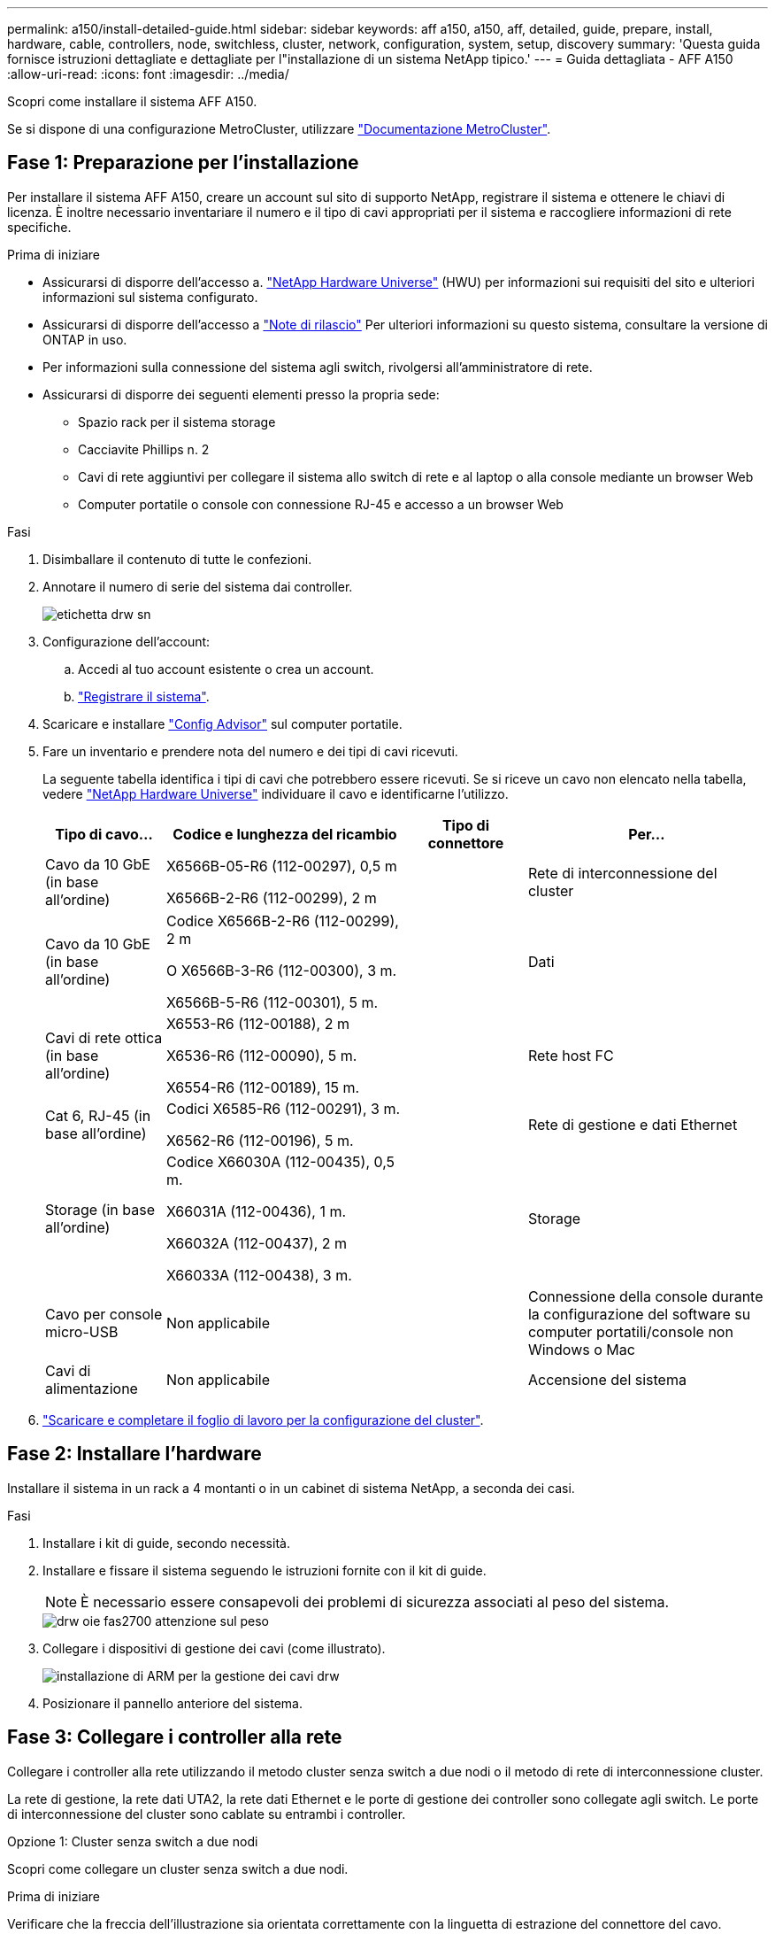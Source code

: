 ---
permalink: a150/install-detailed-guide.html 
sidebar: sidebar 
keywords: aff a150, a150, aff, detailed, guide, prepare, install, hardware, cable, controllers, node, switchless, cluster, network, configuration, system, setup, discovery 
summary: 'Questa guida fornisce istruzioni dettagliate e dettagliate per l"installazione di un sistema NetApp tipico.' 
---
= Guida dettagliata - AFF A150
:allow-uri-read: 
:icons: font
:imagesdir: ../media/


[role="lead"]
Scopri come installare il sistema AFF A150.

Se si dispone di una configurazione MetroCluster, utilizzare https://docs.netapp.com/us-en/ontap-metrocluster/index.html["Documentazione MetroCluster"^].



== Fase 1: Preparazione per l'installazione

[role="lead"]
Per installare il sistema AFF A150, creare un account sul sito di supporto NetApp, registrare il sistema e ottenere le chiavi di licenza. È inoltre necessario inventariare il numero e il tipo di cavi appropriati per il sistema e raccogliere informazioni di rete specifiche.

.Prima di iniziare
* Assicurarsi di disporre dell'accesso a. link:https://hwu.netapp.com["NetApp Hardware Universe"^] (HWU) per informazioni sui requisiti del sito e ulteriori informazioni sul sistema configurato.
* Assicurarsi di disporre dell'accesso a link:http://mysupport.netapp.com/documentation/productlibrary/index.html?productID=62286["Note di rilascio"^] Per ulteriori informazioni su questo sistema, consultare la versione di ONTAP in uso.
* Per informazioni sulla connessione del sistema agli switch, rivolgersi all'amministratore di rete.
* Assicurarsi di disporre dei seguenti elementi presso la propria sede:
+
** Spazio rack per il sistema storage
** Cacciavite Phillips n. 2
** Cavi di rete aggiuntivi per collegare il sistema allo switch di rete e al laptop o alla console mediante un browser Web
** Computer portatile o console con connessione RJ-45 e accesso a un browser Web




.Fasi
. Disimballare il contenuto di tutte le confezioni.
. Annotare il numero di serie del sistema dai controller.
+
image::../media/drw_ssn_label.png[etichetta drw sn]

. Configurazione dell'account:
+
.. Accedi al tuo account esistente o crea un account.
.. https://mysupport.netapp.com/eservice/registerSNoAction.do?moduleName=RegisterMyProduct["Registrare il sistema"].


. Scaricare e installare https://mysupport.netapp.com/site/tools/tool-eula/activeiq-configadvisor["Config Advisor"] sul computer portatile.
. Fare un inventario e prendere nota del numero e dei tipi di cavi ricevuti.
+
La seguente tabella identifica i tipi di cavi che potrebbero essere ricevuti. Se si riceve un cavo non elencato nella tabella, vedere https://hwu.netapp.com["NetApp Hardware Universe"] individuare il cavo e identificarne l'utilizzo.

+
[cols="1,2,1,2"]
|===
| Tipo di cavo... | Codice e lunghezza del ricambio | Tipo di connettore | Per... 


 a| 
Cavo da 10 GbE (in base all'ordine)
 a| 
X6566B-05-R6 (112-00297), 0,5 m

X6566B-2-R6 (112-00299), 2 m
 a| 
image:../media/oie_cable_sfp_gbe_copper.png[""]
 a| 
Rete di interconnessione del cluster



 a| 
Cavo da 10 GbE (in base all'ordine)
 a| 
Codice X6566B-2-R6 (112-00299), 2 m

O X6566B-3-R6 (112-00300), 3 m.

X6566B-5-R6 (112-00301), 5 m.
 a| 
image:../media/oie_cable_sfp_gbe_copper.png[""]
 a| 
Dati



 a| 
Cavi di rete ottica (in base all'ordine)
 a| 
X6553-R6 (112-00188), 2 m

X6536-R6 (112-00090), 5 m.

X6554-R6 (112-00189), 15 m.
 a| 
image:../media/oie_cable_fiber_lc_connector.png[""]
 a| 
Rete host FC



 a| 
Cat 6, RJ-45 (in base all'ordine)
 a| 
Codici X6585-R6 (112-00291), 3 m.

X6562-R6 (112-00196), 5 m.
 a| 
image:../media/oie_cable_rj45.png[""]
 a| 
Rete di gestione e dati Ethernet



 a| 
Storage (in base all'ordine)
 a| 
Codice X66030A (112-00435), 0,5 m.

X66031A (112-00436), 1 m.

X66032A (112-00437), 2 m

X66033A (112-00438), 3 m.
 a| 
image:../media/oie_cable_mini_sas_hd_to_mini_sas_hd.png[""]
 a| 
Storage



 a| 
Cavo per console micro-USB
 a| 
Non applicabile
 a| 
image:../media/oie_cable_micro_usb.png[""]
 a| 
Connessione della console durante la configurazione del software su computer portatili/console non Windows o Mac



 a| 
Cavi di alimentazione
 a| 
Non applicabile
 a| 
image:../media/oie_cable_power.png[""]
 a| 
Accensione del sistema

|===
. https://library.netapp.com/ecm/ecm_download_file/ECMLP2839002["Scaricare e completare il foglio di lavoro per la configurazione del cluster"].




== Fase 2: Installare l'hardware

[role="lead"]
Installare il sistema in un rack a 4 montanti o in un cabinet di sistema NetApp, a seconda dei casi.

.Fasi
. Installare i kit di guide, secondo necessità.
. Installare e fissare il sistema seguendo le istruzioni fornite con il kit di guide.
+

NOTE: È necessario essere consapevoli dei problemi di sicurezza associati al peso del sistema.

+
image::../media/drw_oie_fas2700_weight_caution.png[drw oie fas2700 attenzione sul peso]

. Collegare i dispositivi di gestione dei cavi (come illustrato).
+
image::../media/drw_cable_management_arm_install.png[installazione di ARM per la gestione dei cavi drw]

. Posizionare il pannello anteriore del sistema.




== Fase 3: Collegare i controller alla rete

[role="lead"]
Collegare i controller alla rete utilizzando il metodo cluster senza switch a due nodi o il metodo di rete di interconnessione cluster.

La rete di gestione, la rete dati UTA2, la rete dati Ethernet e le porte di gestione dei controller sono collegate agli switch. Le porte di interconnessione del cluster sono cablate su entrambi i controller.

[role="tabbed-block"]
====
.Opzione 1: Cluster senza switch a due nodi
--
Scopri come collegare un cluster senza switch a due nodi.

.Prima di iniziare
Verificare che la freccia dell'illustrazione sia orientata correttamente con la linguetta di estrazione del connettore del cavo.

image::../media/oie_cable_pull_tab_down.png[linguetta di estrazione del cavo oie verso il basso]


NOTE: Quando si inserisce il connettore, si dovrebbe avvertire uno scatto in posizione; se non si sente uno scatto, rimuoverlo, ruotarlo e riprovare.

.A proposito di questa attività
È possibile utilizzare le porte di rete dati UTA2 o le porte di rete dati ethernet per collegare i controller alla rete host. Per il cablaggio tra i controller e gli switch, fare riferimento alle seguenti illustrazioni dei cavi.

Configurazioni di rete dati UTA2::
+
--
image::../media/drw_2700_tnsc_unified_network_cabling_animated_gif.png[file gif animato per il cablaggio di rete unificato drw 2700 tnsc]

--
Configurazioni di rete Ethernet::
+
--
image::../media/drw_2700_tnsc_ethernet_network_cabling_animated_gif.png[cablaggio di rete ethernet drw 2700 tnsc gif animato]

--


Eseguire le seguenti operazioni su ciascun modulo controller.

.Fasi
. Collegare le porte di interconnessione del cluster e0a e0a e e0b a e0b con il cavo di interconnessione del cluster. +image:../media/drw_c190_u_tnsc_clust_cbling.png[""]
. Effettuare una delle seguenti operazioni:
+
Configurazioni di rete dati UTA2:: Utilizzare uno dei seguenti tipi di cavo per collegare le porte dati UTA2 alla rete host.
+
--
** Per un host FC, utilizzare 0c e 0d *o* 0e e 0f.
** Per un sistema 10GbE, utilizzare e0c e e0d *o* e0e ed e0f.
+
image:../media/drw_c190_u_fc_10gbe_cbling.png[""]

+
È possibile collegare una coppia di porte come CNA e una coppia di porte come FC oppure entrambe le coppie di porte come CNA o entrambe come FC.



--
Configurazioni di rete Ethernet:: Utilizzare il cavo RJ45 Cat 6 per collegare l'unità e0c attraverso le porte e0f alla rete host. nella seguente illustrazione.
+
--
image:../media/drw_c190_e_rj45_cbling.png[""]

--


. Collegare le porte e0M agli switch della rete di gestione con i cavi RJ45.
+
image:../media/drw_c190_u_mgmt_cbling.png[""]




IMPORTANT: NON collegare i cavi di alimentazione a questo punto.

--
.Opzione 2: Cluster con switch
--
Scopri come collegare un cluster con switch.

.Prima di iniziare
Verificare che la freccia dell'illustrazione sia orientata correttamente con la linguetta di estrazione del connettore del cavo.

image::../media/oie_cable_pull_tab_down.png[linguetta di estrazione del cavo oie verso il basso]


NOTE: Quando si inserisce il connettore, si dovrebbe avvertire uno scatto in posizione; se non si sente uno scatto, rimuoverlo, ruotarlo e riprovare.

.A proposito di questa attività
È possibile utilizzare le porte di rete dati UTA2 o le porte di rete dati ethernet per collegare i controller alla rete host. Per il cablaggio tra i controller e gli switch, fare riferimento alle seguenti illustrazioni dei cavi.

Cablaggio di rete unificato::
+
--
image::../media/drw_2700_switched_unified_network_cabling_animated_gif.png[gif animato con cablaggio di rete unificato con switch drw 2700]

--
Cablaggio di rete Ethernet::
+
--
image::../media/drw_2700_switched_ethernet_network_cabling_animated_gif.png[cablaggio di rete ethernet con switch drw 2700 gif animato]

--


Eseguire le seguenti operazioni su ciascun modulo controller.

.Fasi
. Per ciascun modulo controller, collegare i cavi e0a e e0b agli switch di interconnessione del cluster con il cavo di interconnessione del cluster.
+
image:../media/drw_c190_u_switched_clust_cbling.png[""]

. Effettuare una delle seguenti operazioni:
+
Configurazioni di rete dati UTA2:: Utilizzare uno dei seguenti tipi di cavo per collegare le porte dati UTA2 alla rete host.
+
--
** Per un host FC, utilizzare 0c e 0d **o** 0e e 0f.
** Per un sistema 10GbE, utilizzare e0c e e0d **o** e0e ed e0f.
+
image:../media/drw_c190_u_fc_10gbe_cbling.png[""]

+
È possibile collegare una coppia di porte come CNA e una coppia di porte come FC oppure entrambe le coppie di porte come CNA o entrambe come FC.



--
Configurazioni di rete Ethernet:: Utilizzare il cavo RJ45 Cat 6 per collegare l'unità e0c attraverso le porte e0f alla rete host.
+
--
image:../media/drw_c190_e_rj45_cbling.png[""]

--


. Collegare le porte e0M agli switch della rete di gestione con i cavi RJ45.
+
image:../media/drw_c190_u_mgmt_cbling.png[""]




IMPORTANT: NON collegare i cavi di alimentazione a questo punto.

--
====


== Fase 4: Collegare i controller dei cavi agli shelf di dischi

Collegare i controller agli shelf utilizzando le porte di storage integrate. NetApp consiglia il cablaggio MP-ha per i sistemi con storage esterno.

.A proposito di questa attività
Se si dispone di un'unità a nastro SAS, è possibile utilizzare il cablaggio a percorso singolo. Se non si dispone di shelf esterni, il cablaggio MP-ha alle unità interne è opzionale (non mostrato) se i cavi SAS vengono ordinati con il sistema.

È necessario collegare i collegamenti shelf-to-shelf, quindi collegare entrambi i controller agli shelf di dischi.

Verificare che la freccia dell'illustrazione sia orientata correttamente con la linguetta di estrazione del connettore del cavo.

image::../media/oie_cable_pull_tab_down.png[linguetta di estrazione del cavo oie verso il basso]

.Fasi
. Cablare la coppia ha con shelf di dischi esterni.
+
L'esempio seguente mostra il cablaggio per gli shelf di dischi DS224C. Il cablaggio è simile agli altri shelf di dischi supportati.

+
image::../media/drw_a150_ha_storage_cabling_IEOPS-1032.svg[Cablaggio dello storage drw a150 ha IEOPS 1032]

. Cablare le porte shelf-to-shelf.
+
** Dalla porta 3 su IOM A alla porta 1 sull'IOM A sullo shelf direttamente sotto.
** Dalla porta 3 su IOM B alla porta 1 sull'IOM B sullo shelf direttamente sotto.
+
image:../media/oie_cable_mini_sas_hd_to_mini_sas_hd.png[""] Cavi da mini-SAS HD a mini-SAS HD



. Collegare ciascun nodo a IOM A nello stack.
+
** Porta da controller 1 0b a IOM A porta 3 sull'ultimo shelf di dischi nello stack.
** Porta del controller 2 0a a IOM A porta 1 sul primo shelf di dischi dello stack.
+
image:../media/oie_cable_mini_sas_hd_to_mini_sas_hd.png[""] Cavi da mini-SAS HD a mini-SAS HD



. Collegare ciascun nodo all'IOM B nello stack
+
** Porta del controller 1 0a alla porta IOM B 1 sul primo shelf di dischi nello stack.
** Porta del controller 2 0b alla porta IOM B 3 sull'ultimo shelf di dischi nello stack.image:../media/oie_cable_mini_sas_hd_to_mini_sas_hd.png[""] Cavi da mini-SAS HD a mini-SAS HD




Se si dispone di più stack di shelf di dischi, vedere link:../com.netapp.doc.hw-ds-sas3-icg/home.html["Installazione e cablaggio"] per il tipo di shelf del disco.



== Fase 5: Completare la configurazione del sistema

[role="lead"]
È possibile completare l'installazione e la configurazione del sistema utilizzando il rilevamento del cluster solo con una connessione allo switch e al laptop oppure collegandosi direttamente a un controller del sistema e quindi allo switch di gestione.

[role="tabbed-block"]
====
.Opzione 1: Se la funzione di rilevamento della rete è attivata
--
Se sul laptop è attivata la funzione di rilevamento della rete, è possibile completare l'installazione e la configurazione del sistema utilizzando la funzione di rilevamento automatico del cluster.

.Fasi
. Utilizzare la seguente animazione per impostare uno o più ID shelf di dischi
+
.Animazione - impostazione degli ID dello shelf di dischi
video::c600f366-4d30-481a-89d9-ab1b0066589b[panopto]
. Collegare i cavi di alimentazione agli alimentatori del controller, quindi collegarli a fonti di alimentazione su diversi circuiti.
. Accendere gli interruttori di alimentazione su entrambi i nodi.
+
image::../media/drw_turn_on_power_switches_to_psus.png[drw attivare gli interruttori di alimentazione delle psu]

+

NOTE: L'avvio iniziale può richiedere fino a otto minuti.

. Assicurarsi che il rilevamento della rete sia attivato sul laptop.
+
Per ulteriori informazioni, consultare la guida in linea del portatile.

. Utilizzare la seguente animazione per collegare il laptop allo switch di gestione.
+
.Animazione - collegare il laptop allo switch di gestione
video::d61f983e-f911-4b76-8b3a-ab1b0066909b[panopto]
. Selezionare un'icona ONTAP elencata per scoprire:
+
image::../media/drw_autodiscovery_controler_select.png[selezione del controllo di rilevamento automatico drw]

+
.. Aprire file Explorer.
.. Fare clic su Network (rete) nel riquadro sinistro.
.. Fare clic con il pulsante destro del mouse e selezionare Aggiorna.
.. Fare doppio clic sull'icona ONTAP e accettare i certificati visualizzati sullo schermo.
+

NOTE: XXXXX è il numero di serie del sistema per il nodo di destinazione.

+
Viene visualizzato Gestione sistema.



. Configurare il sistema utilizzando i dati raccolti in https://library.netapp.com/ecm/ecm_download_file/ECMLP2862613["Guida alla configurazione di ONTAP"].
. Configura il tuo account e scarica Active IQ Config Advisor:
+
.. Accedere al https://mysupport.netapp.com/site/user/registration["account esistente o creare e account"].
.. https://mysupport.netapp.com/site/systems/register["Registrati"] il tuo sistema.
.. Scarica https://mysupport.netapp.com/site/tools["Active IQ Config Advisor"].


. Verificare lo stato del sistema eseguendo Config Advisor.
. Una volta completata la configurazione iniziale, passare alla https://docs.netapp.com/us-en/ontap-family/["Documentazione ONTAP"] Per informazioni sulla configurazione di funzionalità aggiuntive in ONTAP.


--
.Opzione 2: Se il rilevamento di rete non è attivato
--
Se il rilevamento della rete non è abilitato sul laptop, è necessario completare la configurazione e la configurazione utilizzando questa attività.

.Fasi
. Cablare e configurare il laptop o la console.
+
.. Impostare la porta della console del portatile o della console su 115,200 baud con N-8-1.
+
Per istruzioni su come configurare la porta della console, consultare la guida in linea del portatile o della console.

.. Collegare il cavo della console al computer portatile o alla console e la porta della console sul controller utilizzando il cavo della console fornito con il sistema.
+
image::../media/drw_console_connect_fas2700_affa200.png[la console del drw collega il fas2700 affa200]

.. Collegare il laptop o la console allo switch sulla subnet di gestione.
+
image::../media/drw_client_to_mgmt_subnet_fas2700_affa220.png[dal client drw alla subnet fas2700 affa220 mgmt]

.. Assegnare un indirizzo TCP/IP al portatile o alla console, utilizzando un indirizzo presente nella subnet di gestione.


. Utilizzare la seguente animazione per impostare uno o più ID shelf di dischi:
+
.Animazione - impostazione degli ID dello shelf di dischi
video::c600f366-4d30-481a-89d9-ab1b0066589b[panopto]
. Collegare i cavi di alimentazione agli alimentatori del controller, quindi collegarli a fonti di alimentazione su diversi circuiti.
. Accendere gli interruttori di alimentazione su entrambi i nodi.
+
image::../media/drw_turn_on_power_switches_to_psus.png[drw attivare gli interruttori di alimentazione delle psu]

+

NOTE: L'avvio iniziale può richiedere fino a otto minuti.

. Assegnare un indirizzo IP di gestione del nodo iniziale a uno dei nodi.
+
[cols="1-3"]
|===
| Se la rete di gestione dispone di DHCP... | Quindi... 


 a| 
Configurato
 a| 
Registrare l'indirizzo IP assegnato ai nuovi controller.



 a| 
Non configurato
 a| 
.. Aprire una sessione della console utilizzando putty, un server terminal o un server equivalente per l'ambiente in uso.
+

NOTE: Se non si sa come configurare PuTTY, consultare la guida in linea del portatile o della console.

.. Inserire l'indirizzo IP di gestione quando richiesto dallo script.


|===
. Utilizzando System Manager sul laptop o sulla console, configurare il cluster.
+
.. Puntare il browser sull'indirizzo IP di gestione del nodo.
+

NOTE: Il formato dell'indirizzo è https://x.x.x.x[].

.. Configurare il sistema utilizzando i dati raccolti in https://library.netapp.com/ecm/ecm_download_file/ECMLP2862613["Guida alla configurazione di ONTAP"].


. Configura il tuo account e scarica Active IQ Config Advisor:
+
.. Accedere al https://mysupport.netapp.com/site/user/registration["account esistente o creare e account"].
.. https://mysupport.netapp.com/site/systems/register["Registrati"] il tuo sistema.
.. Scarica https://mysupport.netapp.com/site/tools["Active IQ Config Advisor"].


. Verificare lo stato del sistema eseguendo Config Advisor.
. Una volta completata la configurazione iniziale, passare alla https://docs.netapp.com/us-en/ontap-family/["Documentazione ONTAP"] Per informazioni sulla configurazione di funzionalità aggiuntive in ONTAP.


--
====